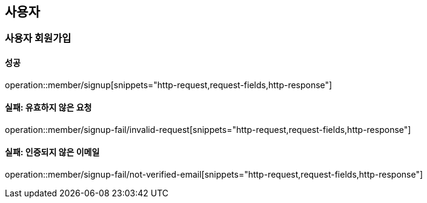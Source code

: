== 사용자

=== 사용자 회원가입

==== 성공

operation::member/signup[snippets="http-request,request-fields,http-response"]

==== 실패: 유효하지 않은 요청

operation::member/signup-fail/invalid-request[snippets="http-request,request-fields,http-response"]

==== 실패: 인증되지 않은 이메일

operation::member/signup-fail/not-verified-email[snippets="http-request,request-fields,http-response"]
